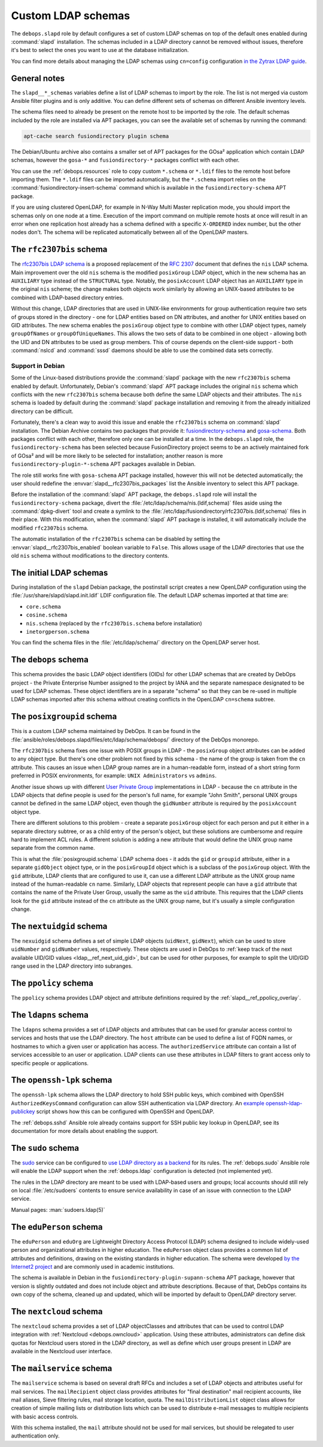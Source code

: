 .. _slapd__ref_ldap_schemas:

Custom LDAP schemas
===================

The ``debops.slapd`` role by default configures a set of custom LDAP schemas on
top of the default ones enabled during :command:`slapd` installation. The
schemas included in a LDAP directory cannot be removed without issues,
therefore it's best to select the ones you want to use at the database
initialization.

You can find more details about managing the LDAP schemas using ``cn=config``
configuration `in the Zytrax LDAP guide`__.

.. __: http://www.zytrax.com/books/ldap/ch6/slapd-config.html#use-schemas

.. only:: html

   .. contents::
      :local:


General notes
-------------

The ``slapd__*_schemas`` variables define a list of LDAP schemas to import by
the role. The list is not merged via custom Ansible filter plugins and is only
additive. You can define different sets of schemas on different Ansible
inventory levels.

The schema files need to already be present on the remote host to be imported
by the role. The default schemas included by the role are installed via APT
packages, you can see the available set of schemas by running the command:

.. code-block:: console

   apt-cache search fusiondirectory plugin schema

The Debian/Ubuntu archive also contains a smaller set of APT packages for the
GOsa² application which contain LDAP schemas, however the ``gosa-*`` and
``fusiondirectory-*`` packages conflict with each other.

You can use the :ref:`debops.resources` role to copy custom ``*.schema`` or
``*.ldif`` files to the remote host before importing them. The ``*.ldif`` files
can be imported automatically, but the ``*.schema`` import relies on the
:command:`fusiondirectory-insert-schema` command which is available in the
``fusiondirectory-schema`` APT package.

If you are using clustered OpenLDAP, for example in N-Way Multi Master
replication mode, you should import the schemas only on one node at a time.
Execution of the import command on multiple remote hosts at once will result in
an error when one replication host already has a schema defined with a specific
``X-ORDERED`` index number, but the other nodes don't. The schema will be
replicated automatically between all of the OpenLDAP masters.


.. _slapd__ref_rfc2307bis:

The ``rfc2307bis`` schema
-------------------------

The `rfc2307bis LDAP schema`__ is a proposed replacement of the :rfc:`2307`
document that defines the ``nis`` LDAP schema. Main improvement over the old
``nis`` schema is the modified ``posixGroup`` LDAP object, which in the new
schema has an ``AUXILIARY`` type instead of the ``STRUCTURAL`` type. Notably,
the ``posixAccount`` LDAP object has an ``AUXILIARY`` type in the original
``nis`` scheme; the change makes both objects work similarly by allowing an
UNIX-based attributes to be combined with LDAP-based directory entries.

Without this change, LDAP directories that are used in UNIX-like environments
for group authentication require two sets of groups stored in the directory
- one for LDAP entities based on DN attributes, and another for UNIX entities
based on GID attributes. The new schema enables the ``posixGroup`` object
type to combine with other LDAP object types, namely ``groupOfNames`` or
``groupOfUniqueNames``. This allows the two sets of data to be combined in
one object - allowing both the UID and DN attributes to be used as group
members.  This of course depends on the client-side support - both
:command:`nslcd` and :command:`sssd` daemons should be able to use the combined
data sets correctly.

.. __: https://tools.ietf.org/html/draft-howard-rfc2307bis-02

Support in Debian
~~~~~~~~~~~~~~~~~

Some of the Linux-based distributions provide the :command:`slapd` package with
the new ``rfc2307bis`` schema enabled by default. Unfortunately, Debian's
:command:`slapd` APT package includes the original ``nis`` schema which
conflicts with the new ``rfc2307bis`` schema because both define the same LDAP
objects and their attributes. The ``nis`` schema is loaded by default during
the :command:`slapd` package installation and removing it from the already
initialized directory can be difficult.

Fortunately, there's a clean way to avoid this issue and enable the
``rfc2307bis`` schema on :command:`slapd` installation. The Debian Archive
contains two packages that provide it: `fusiondirectory-schema`__ and
`gosa-schema`__. Both packages conflict with each other, therefore only one can
be installed at a time. In the ``debops.slapd`` role, the
``fusiondirectory-schema`` has been selected because FusionDirectory project
seems to be an actively maintained fork of GOsa² and will be more likely to be
selected for installation; another reason is more
``fusiondirectory-plugin-*-schema`` APT packages available in Debian.

The role still works fine with ``gosa-schema`` APT package installed, however
this will not be detected automatically; the user should redefine the
:envvar:`slapd__rfc2307bis_packages` list the Ansible inventory to select this
APT package.

.. __: https://packages.debian.org/stable/fusiondirectory-schema
.. __: https://packages.debian.org/stable/gosa-schema

Before the installation of the :command:`slapd` APT package, the
``debops.slapd`` role will install the ``fusiondirectory-schema`` package,
divert the :file:`/etc/ldap/schema/nis.(ldif,schema)` files aside using the
:command:`dpkg-divert` tool and create a symlink to the
:file:`/etc/ldap/fusiondirectory/rfc2307bis.(ldif,schema)` files in their
place. With this modification, when the :command:`slapd` APT package is
installed, it will automatically include the modified ``rfc2307bis`` schema.

The automatic installation of the ``rfc2307bis`` schema can be disabled by
setting the :envvar:`slapd__rfc2307bis_enabled` boolean variable to ``False``.
This allows usage of the LDAP directories that use the old ``nis`` schema
without modifications to the directory contents.


.. _slapd__ref_initial_schemas:

The initial LDAP schemas
------------------------

During installation of the ``slapd`` Debian package, the postinstall script
creates a new OpenLDAP configuration using the
:file:`/usr/share/slapd/slapd.init.ldif` LDIF configuration file. The default
LDAP schemas imported at that time are:

- ``core.schema``
- ``cosine.schema``
- ``nis.schema`` (replaced by the ``rfc2307bis.schema`` before installation)
- ``inetorgperson.schema``

You can find the schema files in the :file:`/etc/ldap/schema/` directory on the
OpenLDAP server host.


.. _slapd__ref_debops_schema:

The ``debops`` schema
---------------------

This schema provides the basic LDAP object identifiers (OIDs) for other LDAP
schemas that are created by DebOps project - the Private Enterprise Number
assigned to the project by IANA and the separate namespace designated to be
used for LDAP schemas. These object identifiers are in a separate "schema" so
that they can be re-used in multiple LDAP schemas imported after this schema
without creating conflicts in the OpenLDAP ``cn=schema`` subtree.


.. _slapd__ref_posixgroupid:

The ``posixgroupid`` schema
---------------------------

This is a custom LDAP schema maintained by DebOps. It can be found in the
:file:`ansible/roles/debops.slapd/files/etc/ldap/schema/debops/` directory of
the DebOps monorepo.

The ``rfc2307bis`` schema fixes one issue with POSIX groups in LDAP - the
``posixGroup`` object attributes can be added to any object type. But there's
one other problem not fixed by this schema - the name of the group is taken
from the ``cn`` attribute. This causes an issue when LDAP group names are in
a human-readable form, instead of a short string form preferred in POSIX
environments, for example: ``UNIX Administrators`` vs ``admins``.

Another issue shows up with different `User Private Group`__ implementations in
LDAP - because the ``cn`` attribute in the LDAP objects that define people is
used for the person's full name, for example "John Smith", personal UNIX groups
cannot be defined in the same LDAP object, even though the ``gidNumber``
attribute is required by the ``posixAccount`` object type.

.. __: https://wiki.debian.org/UserPrivateGroups

There are different solutions to this problem - create a separate
``posixGroup`` object for each person and put it either in a separate directory
subtree, or as a child entry of the person's object, but these solutions are
cumbersome and require hard to implement ACL rules. A different solution is
adding a new attribute that would define the UNIX group name separate from the
common name.

This is what the :file:`posixgroupid.schema` LDAP schema does - it adds the
``gid`` or ``groupid`` attribute, either in a separate ``gidObject`` object
type, or in the ``posixGroupId`` object which is a subclass of the
``posixGroup`` object. With the ``gid`` attribute, LDAP clients that are
configured to use it, can use a different LDAP attribute as the UNIX group name
instead of the human-readable ``cn`` name. Similarly, LDAP objects that
represent people can have a ``gid`` attribute that contains the name of the
Private User Group, usually the same as the ``uid`` attribute. This requires
that the LDAP clients look for the ``gid`` attribute instead of the ``cn``
attribute as the UNIX group name, but it's usually a simple configuration
change.


.. _slapd__ref_nextuidgid_schema:

The ``nextuidgid`` schema
-------------------------

The ``nexuidgid`` schema defines a set of simple LDAP objects (``uidNext``,
``gidNext``), which can be used to store ``uidNumber`` and ``gidNumber``
values, respectively. These objects are used in DebOps to :ref:`keep track of
the next available UID/GID values <ldap__ref_next_uid_gid>`, but can be used
for other purposes, for example to split the UID/GID range used in the LDAP
directory into subranges.


.. _slapd__ref_ppolicy_schema:

The ``ppolicy`` schema
----------------------

The ``ppolicy`` schema provides LDAP object and attribute definitions required
by the :ref:`slapd__ref_ppolicy_overlay`.


.. _slapd__ref_ldapns:

The ``ldapns`` schema
---------------------

The ``ldapns`` schema provides a set of LDAP objects and attributes that can be
used for granular access control to services and hosts that use the LDAP
directory. The ``host`` attribute can be used to define a list of FQDN names,
or hostnames to which a given user or application has access. The
``authorizedService`` attribute can contain a list of services accessible to an
user or application. LDAP clients can use these attributes in LDAP filters to
grant access only to specific people or applications.


.. _slapd__ref_openssh_lpk:

The ``openssh-lpk`` schema
--------------------------

The ``openssh-lpk`` schema allows the LDAP directory to hold SSH public keys,
which combined with OpenSSH ``AuthorizedKeysCommand`` configuration can allow
SSH authentication via LDAP directory. An `example openssh-ldap-publickey`__
script shows how this can be configured with OpenSSH and OpenLDAP.

.. __: https://github.com/AndriiGrytsenko/openssh-ldap-publickey

The :ref:`debops.sshd` Ansible role already contains support for SSH public key
lookup in OpenLDAP, see its documentation for more details about enabling the
support.

.. _slapd__ref_sudo:

The ``sudo`` schema
-------------------

The `sudo`__ service can be configured to `use LDAP directory as a backend`__
for its rules. The :ref:`debops.sudo` Ansible role will enable the LDAP support
when the :ref:`debops.ldap` configuration is detected (not implemented yet).

.. __: https://en.wikipedia.org/wiki/Sudo
.. __: https://www.sudo.ws/man/1.8.17/sudoers.ldap.man.html

The rules in the LDAP directory are meant to be used with LDAP-based users and
groups; local accounts should still rely on local :file:`/etc/sudoers` contents
to ensure service availability in case of an issue with connection to the LDAP
service.

Manual pages: :man:`sudoers.ldap(5)`

.. _slapd__ref_eduperson:

The ``eduPerson`` schema
------------------------

The ``eduPerson`` and ``eduOrg`` are Lightweight Directory Access Protocol
(LDAP) schema designed to include widely-used person and organizational
attributes in higher education. The ``eduPerson`` object class provides
a common list of attributes and definitions, drawing on the existing standards
in higher education. The schema were developed `by the Internet2 project`__ and
are commonly used in academic institutions.

.. __: https://www.internet2.edu/products-services/trust-identity/eduperson-eduorg/

The schema is available in Debian in the
``fusiondirectory-plugin-supann-schema`` APT package, however that version is
slightly outdated and does not include object and attribute descriptions.
Because of that, DebOps contains its own copy of the schema, cleaned up and
updated, which will be imported by default to OpenLDAP directory server.


.. _slapd__ref_nextcloud:

The ``nextcloud`` schema
------------------------

The ``nextcloud`` schema provides a set of LDAP objectClasses and attributes
that can be used to control LDAP integration with :ref:`Nextcloud
<debops.owncloud>` application. Using these attributes, administrators can
define disk quotas for Nextcloud users stored in the LDAP directory, as well as
define which user groups present in LDAP are available in the Nextcloud user
interface.

.. _slapd__ref_mailservice:

The ``mailservice`` schema
--------------------------

The ``mailservice`` schema is based on several draft RFCs and includes a set of
LDAP objects and attributes useful for mail services. The ``mailRecipient``
object class provides attributes for "final destination" mail recipient
accounts, like mail aliases, Sieve filtering rules, mail storage location,
quota. The ``mailDistributionList`` object class allows for creation of simple
mailing lists or distribution lists which can be used to distribute e-mail
messages to multiple recipients with basic access controls.

With this schema installed, the ``mail`` attribute should not be used for mail
services, but should be relegated to user authentication only.
